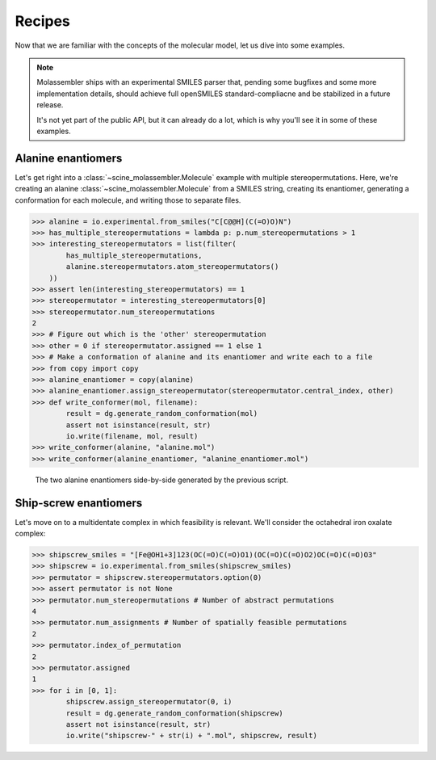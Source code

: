 Recipes
=======

Now that we are familiar with the concepts of the molecular model, let us dive
into some examples.


.. note::

   Molassembler ships with an experimental SMILES parser that, pending some
   bugfixes and some more implementation details, should achieve full openSMILES
   standard-compliacne and be stabilized in a future release.

   It's not yet part of the public API, but it can already do a lot, which is
   why you'll see it in some of these examples.


Alanine enantiomers
-------------------

Let's get right into a :class:`~scine_molassembler.Molecule` example with
multiple stereopermutations. Here, we're creating an alanine
:class:`~scine_molassembler.Molecule` from a SMILES string, creating its
enantiomer, generating a conformation for each molecule, and writing those to
separate files.

>>> alanine = io.experimental.from_smiles("C[C@@H](C(=O)O)N")
>>> has_multiple_stereopermutations = lambda p: p.num_stereopermutations > 1
>>> interesting_stereopermutators = list(filter(
        has_multiple_stereopermutations,
        alanine.stereopermutators.atom_stereopermutators()
    ))
>>> assert len(interesting_stereopermutators) == 1
>>> stereopermutator = interesting_stereopermutators[0]
>>> stereopermutator.num_stereopermutations
2
>>> # Figure out which is the 'other' stereopermutation
>>> other = 0 if stereopermutator.assigned == 1 else 1
>>> # Make a conformation of alanine and its enantiomer and write each to a file
>>> from copy import copy
>>> alanine_enantiomer = copy(alanine)
>>> alanine_enantiomer.assign_stereopermutator(stereopermutator.central_index, other)
>>> def write_conformer(mol, filename):
        result = dg.generate_random_conformation(mol)
        assert not isinstance(result, str)
        io.write(filename, mol, result)
>>> write_conformer(alanine, "alanine.mol")
>>> write_conformer(alanine_enantiomer, "alanine_enantiomer.mol")

.. figure:: images/recipe_enantiomers.png
   :width: 100%

   The two alanine enantiomers side-by-side generated by the previous script.


Ship-screw enantiomers
----------------------

Let's move on to a multidentate complex in which feasibility is relevant. We'll
consider the octahedral iron oxalate complex:

>>> shipscrew_smiles = "[Fe@OH1+3]123(OC(=O)C(=O)O1)(OC(=O)C(=O)O2)OC(=O)C(=O)O3"
>>> shipscrew = io.experimental.from_smiles(shipscrew_smiles)
>>> permutator = shipscrew.stereopermutators.option(0)
>>> assert permutator is not None
>>> permutator.num_stereopermutations # Number of abstract permutations
4
>>> permutator.num_assignments # Number of spatially feasible permutations
2
>>> permutator.index_of_permutation
2
>>> permutator.assigned
1
>>> for i in [0, 1]:
        shipscrew.assign_stereopermutator(0, i)
        result = dg.generate_random_conformation(shipscrew)
        assert not isinstance(result, str)
        io.write("shipscrew-" + str(i) + ".mol", shipscrew, result)
